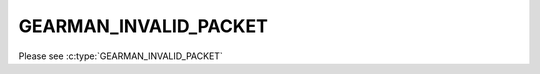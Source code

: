 ======================
GEARMAN_INVALID_PACKET
======================

Please see :c:type:`GEARMAN_INVALID_PACKET`
